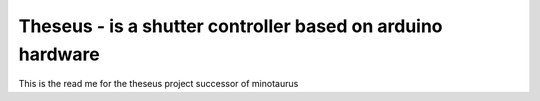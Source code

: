 ===========================================================
Theseus - is a shutter controller based on arduino hardware
===========================================================

This is the read me for the theseus project successor of minotaurus 
